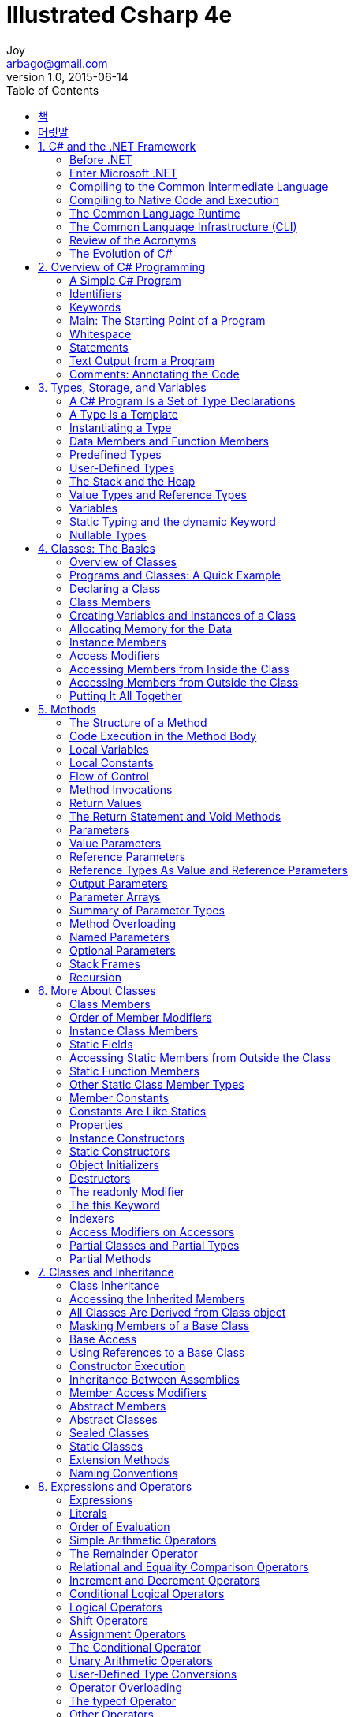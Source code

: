[[_0_]]
= Illustrated Csharp 4e
Joy <arbago@gmail.com>
v1.0, 2015-06-14
:icons: font
:sectanchors:
:imagesdir: images
:homepage: http://arbago.com
:toc: macro

toc::[]

[preface]
== 책

Illustrated Csharp 4e, Daniel Solis, 2012

[preface]
== 머릿말

[[_1_]]
== 1. C# and the .NET Framework

[[_1_1_]]
=== Before .NET

[[_1_1_1_]]
==== Windows Programming in the Late 1990s

[W] afterthought (ăf′tər-thôt′)::
-   afterthought - thinking again about a choice previously madeafterthought - thinking again about a choice previously made; "he had second thoughts about his purchase"
* =rethink, second thought, reconsideration
* change of mind, flip-flop, turnabout, turnaround, reversal - a decision to reverse an earlier decision
** At the time, programming for the Web was an *afterthought* and seemed very different from coding for the desktop.
- afterthought - an addition that was not included in the original planafterthought - an addition that was not included in the original plan; "the garage was an afterthought"
* addition, add-on, improver - a component that is added to something to improve it; "the addition of a bathroom was a major improvement"; "the addition of cinnamon improved the flavor"

[[_1_1_2_]]
==== Goals for the Next-Generation Platform Services

To meet this need, Microsoft set out to develop::
* a code execution environment
** Security: safer execution environment
** Multiple Platforms: from servers and desktop machines to PDSs and cell phones
** Industry standards: XML, HTTP, SOAP, JSON, and WSDL
** Performance
* a code development environment
** Object-Oriented Development Environment
** Consistent Programming Experience
** Communication Using Industry Standards
** Simplified Deployment
** Language Independence
** Interoperability

[[_1_2_]]
=== Enter Microsoft .NET

#see pound#

[[_1_2_3_]]
==== Components of the .NET Framework

* CLR (Common Language Runtime): the execution environment
** Memory management and garbage collection
** Code safety verification
** Code execution, thread management, and exception handling
* Programming Tools:
* BCL (Base Class Library

[[_1_2_4_]]
==== An Improved Programming Environment

[[_1_2_5_]]
===== Object-Oriented Development Environment

[[_1_2_6_]]
===== Automatic Garbage Collection

[[_1_2_7_]]
===== Interoperability

language-agnostic

platform invoke (P/Invoke)::
*it allows code written for .NET to call and use code not written for .NET +
*it can use raw C functions imported from standard Win32 DLLs, such as Windows APIs

[[_1_2_8_]]
===== No COM Required

. no use any more
* The IUnknown interface
* Type libraries -> bundled with the code
* Manual reference counting -> GC
* HRESULT -> exceptions
* The registry -> global assembly cache

[[_1_2_9_]]
===== Simplified Deployment

* no registry, just copy to the target machine
* side-by-side execution: different versions of a DLL

[[_1_2_10_]]
===== Type Safety

[[_1_2_11_]]
===== The Base Class Library

* BCL: Base Class Library
* FCL: Framework Class Library

.BCL (or FCL)
* General base classes
* Collection classes
* Threading and synchronization classes
* XML classes

[[_1_3_]]
=== Compiling to the Common Intermediate Language

[[_1_4_]]
=== Compiling to Native Code and Execution

assembly:: output file
* an executable or a DLL
* CIL (Common Intermediate Language)
* type information
* security information

.other names of CIL
* IL: Intermediate Language
* MSIL: Microsoft Intermediate Language

.compiling
* checks the security
* allocates memory
* JIT compiler to make native code

.JIT compiler
* only as it's needed
* cached
* code that isn't called isn't compied to native code +
and code that is called need only be compiled once

.CLR
* manages as the native code runs
* managed code: .NET Framework
* unmanaged code: Win32 C and C++ DLLs

.Ngen (Native Image Generator)
* takes an assembly and produces native code for the current processor

[[_1_4_12_]]
==== Overview of Compilation and Execution

[[_1_5_]]
=== The Common Language Runtime

[[_1_6_]]
=== The Common Language Infrastructure (CLI)

ECMA: European Computer Manufacturers Association

[[_1_6_13_]]
==== Important Parts of the CLI

* CTS: Common Type System
* CLS: Common Language Specification

[[_1_6_14_]]
===== The Common Type System

[[_1_6_15_]]
===== The Common Language Specification

[[_1_7_]]
=== Review of the Acronyms

.Assembly
* CIL
* IL
* MSIL

.CLI
* CTS
* CLS

.CLR
* GC
* JIT
* BCL

[[_1_8_]]
=== The Evolution of C#

.Evolution of C#
* 1.0: C#
* 2.0: Generics
* 3.0: LINQ
* 4.0: Named and Optional Parameters
* 5.0: Async

[[_2_]]
== 2. Overview of C# Programming

[[_2_1_]]
=== A Simple C# Program

[[_2_1_16_]]
==== More About SimpleProgram

[[_2_2_]]
=== Identifiers

[[_2_3_]]
=== Keywords

[[_2_4_]]
=== Main: The Starting Point of a Program

[[_2_5_]]
=== Whitespace

[[_2_6_]]
=== Statements

[[_2_6_17_]]
==== Blocks

[[_2_7_]]
=== Text Output from a Program

[[_2_7_18_]]
==== Write

[[_2_7_19_]]
==== WriteLine

[[_2_7_20_]]
==== The Format String

- parameters are separated by commas
- format string: the first parameter
- substitution markers
- substitution values

[[_2_7_21_]]
==== Multiple Markers and Values

- any number of markers
- any number of values
- in any order
- any number of times

- not produce a compile error but a runtime error (called an exception)

[[_2_7_22_]]
==== Formatting Numeric Strings

format specifier: { index, alignment :format }

[[_2_7_23_]]
===== The Alignment Specifier

- minimum width: minimum number of character to use for the field
- the sign: represents either right or left alignment

[W] The format items are between two vertical bars, `just so that` in the output you can see the limits of the string on each side.

padded with spaces, or the alignment specifier is ignored

[[_2_7_24_]]
===== The Format Field

.the colon character
- with no intervening spaces

.format specifier
- a single alphabetic character
- nine built-in character formats
- the case is *significant* for some specifiers but not for others

.precision specifier
- one or two digits

[[_2_7_25_]]
===== Standard Numeric Format Specifiers

.nine standard numeric format specifiers
|===
|Name            | Character       | Meaning
|Currency        | C, c            | the number of decimal places
|Decimal         | D, d            | padded with 0s on the left
|Fixed-point     | F, f            | the number of decimal places
|General         | G, g            | default
|Hexadecimal     | X, x            | padded with 0s on the left. case sensitive
|Number          | N, n            | comma or period separators. the number of decimal places
|Percent         | P, p            | multipled by 100. the number of decimal places
|Round-trip      | R, r            | Parse method. Precision specifier is ignored.
|Scientific      | E, e            | mantissa, exponent. The exponent is preceded by the letter E. case sensitive
|===

[[_2_8_]]
=== Comments: Annotating the Code

[[_2_8_26_]]
==== More About Comments

[[_2_8_27_]]
==== Documentation Comments

- XML text
- three contiguous slashes

[[_2_8_28_]]
==== Summary of Comment Types

- Single-line: //
- Delimited: /* */
- Documentation: ///

[[_3_]]
== 3. Types, Storage, and Variables

[[_3_1_]]
=== A C# Program Is a Set of Type Declarations

[[_3_2_]]
=== A Type Is a Template

[[_3_3_]]
=== Instantiating a Type

[[_3_4_]]
=== Data Members and Function Members

[[_3_4_29_]]
==== Types of Members

[[_3_5_]]
=== Predefined Types

[[_3_5_30_]]
==== More About the Predefined Types

[[_3_6_]]
=== User-Defined Types

[[_3_7_]]
=== The Stack and the Heap

[[_3_7_31_]]
==== The Stack

[[_3_7_32_]]
===== Facts About Stacks

[[_3_7_33_]]
==== The Heap

[[_3_8_]]
=== Value Types and Reference Types

[[_3_8_34_]]
==== Storing Members of a Reference Type Object

[[_3_8_35_]]
==== Categorizing the C# Types

[[_3_9_]]
=== Variables

[[_3_9_36_]]
==== Variable Declarations

[[_3_9_37_]]
===== Variable Initializers

[[_3_9_38_]]
===== Automatic Initialization

[[_3_9_39_]]
==== Multiple-Variable Declarations

[[_3_9_40_]]
==== Using the Value of a Variable

[[_3_10_]]
=== Static Typing and the dynamic Keyword

[[_3_11_]]
=== Nullable Types

[[_4_]]
== 4. Classes: The Basics

[[_4_1_]]
=== Overview of Classes

[[_4_1_41_]]
==== A Class Is an Active Data Structure

[[_4_2_]]
=== Programs and Classes: A Quick Example

[[_4_3_]]
=== Declaring a Class

Class members can be declared in any order inside the class body. This means it's perfectly fine for the declaration of a member to refer to another member that is not yet defined until further down in the class declaration.

[[_4_4_]]
=== Class Members

[[_4_4_42_]]
==== Fields

Unlike C and C++, in C# there are **_no global variables_** declared outside of a type.

[[_4_4_43_]]
===== Explicit and Implicit Field Initialization

The default value for each type is _**0**_, and false for _**bool**_. The default for reference types is _**null**_.

[[_4_4_44_]]
===== Declarations with Multiple Fields

[[_4_4_45_]]
==== Methods

Unlike C and C++, in C# there are _**no global functions**_ declared outside of type declaration. Also unlike C and C++, in C# there is no **"default"** return type for a method. All methods must include a return type of list it as void.

[[_4_5_]]
=== Creating Variables and Instances of a Class

[[_4_6_]]
=== Allocating Memory for the Data

[[_4_6_46_]]
==== Combining the Steps

[[_4_7_]]
=== Instance Members

[[_4_8_]]
=== Access Modifiers

[[_4_8_47_]]
==== Private and Public Access

[[_4_8_48_]]
===== Depicting Public and Private Access

[[_4_8_49_]]
===== Example of Member Access

[[_4_9_]]
=== Accessing Members from Inside the Class

[[_4_10_]]
=== Accessing Members from Outside the Class

[[_4_11_]]
=== Putting It All Together

[[_5_]]
== 5. Methods

[[_5_1_]]
=== The Structure of a Method

[[_5_2_]]
=== Code Execution in the Method Body

[[_5_3_]]
=== Local Variables

[W] Blocks can be nested `to any level`.

In C# you cannot declare another local variable with the same name within the scope of the first name, regardless of the level of nesting.

[[_5_3_50_]]
==== Type Inference and the var Keyword

[[_5_3_51_]]
==== Local Variables Inside Nested Blocks

[[_5_4_]]
=== Local Constants

The mandatory initializer. The initializer value must be determinable at compile time and is usually one of the predefined simple types or an expression made up of them. It can also be _**null reference**_, but it cannot be a reference to an object, because references to objects are determined at run time.

[[_5_5_]]
=== Flow of Control

Methods contain most of the code that _**comprise**_ a program.

[[_5_6_]]
=== Method Invocations

[[_5_7_]]
=== Return Values

[[_5_8_]]
=== The Return Statement and Void Methods

[[_5_9_]]
=== Parameters

[[_5_9_52_]]
==== Formal Parameters

[[_5_9_53_]]
==== Actual Parameters

[[_5_9_54_]]
===== An Example of Methods with Positional Parameters

[[_5_10_]]
=== Value Parameters

[[_5_11_]]
=== Reference Parameters

[[_5_12_]]
=== Reference Types As Value and Reference Parameters

[[_5_13_]]
=== Output Parameters

[W] Inside the method, `every possible path through the code` must assign a value to every output parameter before the method can exit.

[[_5_14_]]
=== Parameter Arrays

Parameter arrays are different `in that` they allow *zero or more actual parameter* of a particular type for a particular formal parameter.

- only one parameter array
- the last parameter in the list
- of the same type

- *params* modifier before the data type
- empty square brackets

[[_5_14_55_]]
==== Method Invocation

- A comma-separated list: ListInts(10,20,30);
- A one-dimensional array: int[] intArray = {10,20,30}; ListInts(intArray);

Do not use the **params** modifier in the *invocation*.

The usage of the modifier in parameter arrays doesn't fit the pattern of the other parameter types.

[[_5_14_56_]]
===== Expanded Form

It takes the list of actual parameters and uses them to *create and initialize an array* in the heap.

the values of the actual parameters are **copied** to the array.

[[_5_14_57_]]
==== Arrays As Actual Parameters

[[_5_15_]]
=== Summary of Parameter Types

[[_5_16_]]
=== Method Overloading

[[_5_17_]]
=== Named Parameters

[[_5_18_]]
=== Optional Parameters

[[_5_19_]]
=== Stack Frames

[[_5_20_]]
=== Recursion

[[_6_]]
== 6. More About Classes

[[_6_1_]]
=== Class Members

[[_6_2_]]
=== Order of Member Modifiers

[[_6_3_]]
=== Instance Class Members

[[_6_4_]]
=== Static Fields

[[_6_5_]]
=== Accessing Static Members from Outside the Class

[[_6_5_58_]]
==== Example of a Static Field

[[_6_5_59_]]
==== Lifetimes of Static Members

[[_6_6_]]
=== Static Function Members

[[_6_7_]]
=== Other Static Class Member Types

[[_6_8_]]
=== Member Constants

[[_6_9_]]
=== Constants Are Like Statics

[[_6_10_]]
=== Properties

[W] Using a property appears `very much like` writing to, or reading from, a field.

.property as a function
* Unlike a field, however, a property is a function member, hence:
** It does not necessarily allocate memory for data storage.
** It executes code.

[[_6_10_60_]]
==== Property Declarations and Accessors

[[_6_10_61_]]
==== A Property Example

Notice that the property itself doesn't have any storage.

[[_6_10_62_]]
==== Using a Property

The accessors are called implicitly.

You cannot explicitly call the accessors.

[[_6_10_63_]]
==== Properties and Associated Fields

A common practice is to encapsulate a field in a class by declaring the field 'private' and declaring a 'public' property to give controlled access to the field from outside the class. The field associated with a property is called the 'backing field' or 'backing store'.

One convention is to use the same string for both names but use 'camel casing' for the field and 'Pascal casing' for the property'.

Another convention is to use Pascal casing for the property, and then for the field, use the camel version of the same identifier, with an underscore in front.

[[_6_10_64_]]
==== Performing Other Calculations

[[_6_10_65_]]
==== Read-Only and Write-Only Properties

[[_6_10_66_]]
==== Properties vs. Public Fields

.properties are preferred over public fields
* process the input and output
* read-only or write-only properties
* The semantics of a compiled variable and a compiled property are different.

[[_6_10_67_]]
==== An Example of a Computed, Read-Only Property

[W] hypotenuse  (hī-pŏt′n-o͞os′, -yo͞os′)  also hy·poth·e·nuse (-pŏth′ə-no͞os′, -nyo͞os′)

.The side of a right triangle opposite the right angle.

[1565–75; < Latin hypotēnūsa < Greek hypoteínousa (grámmē) **subtending (line)**, feminine present participle of hypoteínein to **subtend** =hypo- hypo- + teínein to stretch (see thin)]

.hypotenuse - the side of a right triangle opposite the right angle
- <>right triangle, right-angled triangle - a triangle with one right angle
- <>flank - a subfigure consisting of a side of something

[[_6_10_68_]]
==== Automatically Implemented Properties

Because properties are so often associated iwth backing fields, C# provides 'automatically implemented properties', or 'auto-implemented properties', which allow you to just declare the property, without declaring a backing field. The compiler creates a hidden backing field for you and automatically hooks up the get and set accessors to it.

.auto properties
* You do not declare the backing field
* You cannot supply the bodies of the accessors
* read-only or write-only auto-implemented properties are not allowed

Besides being convenient, auto-implemented properties allow you to easily insert a property where you might be tempted to declare a public field.

[[_6_10_69_]]
==== Static Properties

They cannot access instance members of a class - although they can be accessed by them

[[_6_11_]]
=== Instance Constructors

[[_6_11_70_]]
==== Constructors with Parameters

[[_6_11_71_]]
==== Default Constructors

[[_6_12_]]
=== Static Constructors

[[_6_12_72_]]
==== Example of a Static Constructor

[[_6_13_]]
=== Object Initializers

[[_6_14_]]
=== Destructors

[[_6_15_]]
=== The readonly Modifier

[[_6_16_]]
=== The this Keyword

[[_6_17_]]
=== Indexers

[[_6_17_73_]]
==== What Is an Indexer?

[[_6_17_74_]]
==== Indexers and Properties

[[_6_17_75_]]
==== Declaring an Indexer

[[_6_17_76_]]
==== The Indexer set Accessor

[[_6_17_77_]]
==== The Indexer get Accessor

[[_6_17_78_]]
==== More About Indexers

[[_6_17_79_]]
==== Declaring the Indexer for the Employee Example

[[_6_17_80_]]
==== Another Indexer Example

[[_6_17_81_]]
==== Indexer Overloading

[[_6_18_]]
=== Access Modifiers on Accessors

[W] By default, `both a member's accessors` have the same access level as the member itself. That is, if a property has an access level of public, then `both its accessors` have that same access level. The same is true of indexers.

[[_6_19_]]
=== Partial Classes and Partial Types

[[_6_20_]]
=== Partial Methods

[[_7_]]
== 7. Classes and Inheritance

[[_7_1_]]
=== Class Inheritance

[[_7_2_]]
=== Accessing the Inherited Members

[[_7_3_]]
=== All Classes Are Derived from Class object

[[_7_4_]]
=== Masking Members of a Base Class

A derived class 'cannot delete any of the members' it has inherited; it can, however, 'mask a base class member' with a member of the same name.

.masking
* data member
** same type, same name
* function member
** same signature (name, parameter list)
* [big blue yellow-background underline]*new* modifier (without it, the compiler will warn you)
* static members can also be masked

[[_7_5_]]
=== Base Access

If your derived class absolutely must #access a hidden inherited member#, you can access it by using a _base access_ expression.

[W] Generally there are mmore elegant designs-`but the feature is there` if there's a situation +where+ nothing else will do.

[[_7_6_]]
=== Using References to a Base Class

An instance of a derived class consists of an instance of the base class plus the additional members of the derived class.

If you have a reference to a derived class object, you can get a reference to just the base class part of the object by [big blue yellow-background underline]*casting* the reference to the type of the base class by using the 'cast operator'.

The reference to the base class part 'cannot "see" the rest of the derived class object', because it's "looking" at it through a reference to the base type.

[[_7_6_82_]]
==== Virtual and Override Methods

'Virtual methods' allow a reference to the base class to access "up into" the derived class.

.virtual
* same signature and return type
* base class has 'virtual methods'
* derived class has 'override methods'

.virtual
* the same accessibility
* static methods can not be overridden
* Methods, properties, indexers, events

[[_7_6_83_]]
==== Overriding a Method Marked override

[W] Overriding methods can occur `between any levels of inheritance`.

* passed up the derivation hierarchy for execution to the 'most-derived version' of the method 'marked as override'

[[_7_6_84_]]
===== Case 1: Declaring Print with override

override both the less-derived versions

regardless of whether Print is called through the derived class or the base class, the method in the most-derived class is called

[[_7_6_85_]]
===== Case 2: Declaring Print with new

[[_7_6_86_]]
==== Overriding Other Member Types

[[_7_7_]]
=== Constructor Execution

[[_7_7_87_]]
==== Constructor Initializers

[[_7_7_88_]]
==== Class Access Modifiers

[[_7_8_]]
=== Inheritance Between Assemblies

[[_7_9_]]
=== Member Access Modifiers

[[_7_9_89_]]
==== Regions Accessing a Member

[[_7_9_90_]]
==== Public Member Accessibility

[[_7_9_91_]]
==== Private Member Accessibility

[[_7_9_92_]]
==== Protected Member Accessibility

[[_7_9_93_]]
==== Internal Member Accessibility

[[_7_9_94_]]
==== Protected Internal Member Accessibility

[[_7_9_95_]]
==== Summary of Member Access Modifiers

[[_7_10_]]
=== Abstract Members

[[_7_11_]]
=== Abstract Classes

[[_7_11_96_]]
==== Example of an Abstract Class and an Abstract Method

[[_7_11_97_]]
==== Another Example of an Abstract Class

[[_7_12_]]
=== Sealed Classes

[[_7_13_]]
=== Static Classes

A static class is a class `where` all the members are static. Static classes are used to group data and functions that are not affected by instance data.

- a static constructor
- implicitly sealed

[[_7_14_]]
=== Extension Methods

[[_7_15_]]
=== Naming Conventions

[W] Writing programs requires `coming up with` lots of names; names for classes, variables, methods, properties, and lots of things I haven't covered yet.

[[_8_]]
== 8. Expressions and Operators

[[_8_1_]]
=== Expressions

[[_8_2_]]
=== Literals

[[_8_2_98_]]
==== Integer Literals

[[_8_2_99_]]
==== Real Literals

[[_8_2_100_]]
==== Character Literals

[[_8_2_101_]]
==== String Literals

[[_8_3_]]
=== Order of Evaluation

[W] `You know from your grade school days` that in the preceding example, the multiplication must be performed before the addition because multiplication has a higher precedence than addition. `But unlike grade-school days`, where you had four operators and two levels of precedence, `things are a bit more complex with` C#, which has more than 45 operators and 14 levels of precedence.

[[_8_3_102_]]
==== Precedence

[[_8_3_103_]]
==== Associativity

[[_8_4_]]
=== Simple Arithmetic Operators

[[_8_5_]]
=== The Remainder Operator

[[_8_6_]]
=== Relational and Equality Comparison Operators

[[_8_6_104_]]
==== Comparison and Equality Operations

[[_8_7_]]
=== Increment and Decrement Operators

[[_8_8_]]
=== Conditional Logical Operators

[[_8_9_]]
=== Logical Operators

[[_8_10_]]
=== Shift Operators

[[_8_11_]]
=== Assignment Operators

[[_8_11_105_]]
==== Compound Assignment

[[_8_12_]]
=== The Conditional Operator

[[_8_13_]]
=== Unary Arithmetic Operators

[[_8_14_]]
=== User-Defined Type Conversions

[[_8_14_106_]]
==== Explicit Conversion and the Cast Operator

[[_8_15_]]
=== Operator Overloading

[[_8_15_107_]]
==== Restrictions on Operator Overloading

[[_8_15_108_]]
==== Example of Operator Overloading

[[_8_16_]]
=== The typeof Operator

[[_8_17_]]
=== Other Operators

[[_9_]]
== 9. Statements

[[_9_1_]]
=== What Are Statements?

A *statement* is a source code instruction describing a type or telling the program to perform an action.

- Declaration statements
- Embedded statements: Statements that perform actions or manage flow of control
- Labeled statements

Embedded statements

- Simple statement
- block
- empty statement: You can use an empty statement at any position where the syntax of the language requires an embedded statement but your program logic does not require any action.

A block counts syntactically as a single embedded statement. Anywhere that an embedded statement is required syntactically, you can use a block.

[[_9_2_]]
=== Expression Statements

[[_9_3_]]
=== Flow-of-Control Statements

Unlike C and C++, in C# test expressions must return a value of type _bool_. Numbers do not have a Boolean interpretation in C#.

[[_9_4_]]
=== The if Statement

[[_9_5_]]
=== The if...else Statement

[[_9_6_]]
=== The while Loop

[[_9_7_]]
=== The do Loop

[[_9_8_]]
=== The for Loop

[[_9_8_109_]]
==== The Scope of Variables in a for Statement

[[_9_8_110_]]
==== Multiple Expressions in the Initializer and Iteration Expression

[[_9_9_]]
=== The switch Statement

[[_9_9_111_]]
==== A Switch Example

[[_9_9_112_]]
==== More on the switch Statement

[[_9_9_113_]]
==== Switch Labels

[[_9_10_]]
=== Jump Statements

[[_9_11_]]
=== The break Statement

[[_9_12_]]
=== The continue Statement

[[_9_13_]]
=== Labeled Statements

[[_9_13_114_]]
==== Labels

[[_9_13_115_]]
==== The Scope of Labeled Statements

[[_9_14_]]
=== The goto Statement

[[_9_14_116_]]
==== The goto Statement Inside a switch Statement

[[_9_15_]]
=== The using Statement

[[_9_15_117_]]
==== Packaging the Use of a Resource

[[_9_15_118_]]
==== Example of the using Statement

[[_9_15_119_]]
==== Multiple Resources and Nesting

[[_9_15_120_]]
==== Another Form of the using Statement

[[_9_16_]]
=== Other Statements

[[_10_]]
== 10. Structs

[[_10_1_]]
=== What Are Structs?

[[_10_2_]]
=== Structs Are Value Types

[[_10_3_]]
=== Assigning to a Struct

[[_10_4_]]
=== Constructors and Destructors

[[_10_4_121_]]
==== Instance Constructors

[[_10_4_122_]]
==== Static Constructors

[[_10_4_123_]]
==== Summary of Constructors and Destructors

[[_10_5_]]
=== Field Initializers Are Not Allowed

[[_10_6_]]
=== Structs Are Sealed

[[_10_7_]]
=== Boxing and Unboxing

[[_10_8_]]
=== Structs As Return Values and Parameters

[[_10_9_]]
=== Additional Information About Structs

[[_11_]]
== 11. Enumerations

[[_11_1_]]
=== Enumerations

[[_11_1_124_]]
==== Setting the Underlying Type and Explicit Values

[[_11_1_125_]]
==== Implicit Member Numbering

[[_11_2_]]
=== Bit Flags

[[_11_2_126_]]
==== The Flags Attribute

[[_11_2_127_]]
==== Example Using Bit Flags

[[_11_3_]]
=== More About Enums

[[_12_]]
== 12. Arrays

[[_12_1_]]
=== Arrays

[[_12_1_128_]]
==== Definitions

[[_12_1_129_]]
==== Important Details

[[_12_2_]]
=== Types of Arrays

[[_12_3_]]
=== An Array As an Object

[[_12_4_]]
=== One-Dimensional and Rectangular Arrays

[[_12_4_130_]]
==== Declaring a One-Dimensional or Rectangular Array

[[_12_5_]]
=== Instantiating a One-Dimensional or Rectangular Array

[[_12_6_]]
=== Accessing Array Elements

[[_12_7_]]
=== Initializing an Array

[[_12_7_131_]]
==== Explicit Initialization of One-Dimensional Arrays

[[_12_7_132_]]
==== Explicit Initialization of Rectangular Arrays

[[_12_7_133_]]
==== Syntax Points for Initializing Rectangular Arrays

[[_12_7_134_]]
==== Shortcut Syntax

[[_12_7_135_]]
==== Implicitly Typed Arrays

[[_12_7_136_]]
==== Putting It All Together

[[_12_8_]]
=== Jagged Arrays

[[_12_8_137_]]
==== Declaring a Jagged Array

[[_12_8_138_]]
==== Shortcut Instantiation

[[_12_8_139_]]
==== Instantiating a Jagged Array

[[_12_8_140_]]
==== Subarrays in Jagged Arrays

[[_12_9_]]
=== Comparing Rectangular and Jagged Arrays

**One-dimensional arrays** have specific instructions in the CIL that allow them to be **optimized** for performance. Rectangular arrays do not have these instructions and are not optimized to the same level.

[[_12_10_]]
=== The foreach Statement

[[_12_10_141_]]
==== The Iteration Variable Is Read-Only

[[_12_10_142_]]
==== The foreach Statement with Multidimensional Arrays

[[_12_10_143_]]
===== Example with a Rectangular Array

[[_12_10_144_]]
===== Example with a Jagged Array

[[_12_11_]]
=== Array Covariance

[[_12_12_]]
=== Useful Inherited Array Members

[[_12_12_145_]]
==== The Clone Method

[[_12_13_]]
=== Comparing Array Types

[[_13_]]
== 13. Delegates

[[_13_1_]]
=== What Is a Delegate?

You can think of a **delegate** as an object that holds one or more methods. Normally, of course, you wouldn't think of "executing" an object, but a delegate is different from a typical object. **You can execute a delegate**, and when you do so, it executes the method or methods that it "holds."

[W] on steroids (stĕr′oid′, stîr′-)

- In a very large, enhanced, or exaggerated form: *"a weapon one observer had called an M16 on steroids" (Stephen Coonts).*
- When something is on steroids, it is more powerful than it could naturally become, because of some trigger. *That gym-trainer is on anabolic steroids.* *The CLK-GTR is a mercedes-Benz on steroids.*

If you're coming from a C++ background, the fastest way for you to understand **delegates** is to think of them as type-safe, object-oriented C++ function pointers `on steroids`.

[[_13_2_]]
=== An Overview of Delegates

You can think of a delegate as an object that contains an ordered list of methods *with the same signature and return type*, as illustrated in Figure 13-2.

[[_13_3_]]
=== Declaring the Delegate Type

[W] The declaration of a delegate type `looks much like` the declaration of a method, `in that` it has both a return type and a signature.

The return type and signature specify the form of the methods that the delegate will accept.

[[_13_4_]]
=== Creating the Delegate Object

[[_13_5_]]
=== Assigning Delegates

The old delegate object will be disposed of by the garbage collector (GC) when it gets around to it.

[[_13_6_]]
=== Combining Delegates

Delegates are immutable

[[_13_7_]]
=== Adding Methods to Delegates

C# provides syntax for making it appear that you can add a method to a delegate, using the += operator

What is actually happening, of course, is that *when the += operator is used, a new delegate is created*, with an invocation list that is the combination of the delegate on the left and the method listed on the right.

You can add a method to a delegate more than once. Each time you add it, it creates a new element in the invocation list.

[[_13_8_]]
=== Removing Methods from a Delegate

If the invocation list is empty, the delegate is null.

[[_13_9_]]
=== Invoking a Delegate

unless one of the parameters is an *output parameter*, which I'll cover shortly.

[[_13_10_]]
=== Delegate Example

The value returned by the last method in the invocation list is the value returned from the delegate invocation.

[[_13_11_]]
=== Invoking Delegates with Return Values

[[_13_12_]]
=== Invoking Delegates with Reference Parameters

[[_13_13_]]
=== Anonymous Methods

[[_13_13_146_]]
==== Using Anonymous Methods

[[_13_13_147_]]
==== Syntax of Anonymous Methods

[[_13_13_148_]]
===== Return Type

[W] The implementation code of the anonymous method must therefore return an int `on all pathways` through the code.

[[_13_13_149_]]
===== Parameters

.but only if both of the following are true:
- The delegate's parameter list does not contain any **out** parameters.
- The anonymous method does not use any parameters.

[[_13_13_150_]]
===== The params Parameters

then the *params keyword* is omitted

[[_13_13_151_]]
==== Scope of Variables and Parameters

[[_13_13_152_]]
===== Outer Variables

captured: An outer variable used in the implementation code of an anonymous method is said to be *captured* by the method.

[[_13_13_153_]]
===== Extension of a Captured Variable’s Lifetime

[[_13_14_]]
=== Lambda Expressions

[W] **pare down** - decrease gradually or bit by bit

- Rather than requiring you to include this redundant information, C# 3.0 introduced lambda expressions, which `pare down` the syntax of anonymous methods. In fact, if lambda expressions had been introduced first, there never would have been anonymous methods.

- The delegate keyword is redundant
- Place the *lambda operator*, **=>**, between the parameter list and the body of the anonymous method
- The lambda operator is read as **"goes to"**.

[W] `There's more, however, that` the compiler can infer, allowing you to simplify the lambda expression further, as shown in the following code.

- explicitly typed
- implicitly typed

If there's only a single implicitly typed parameter, you can `leave off` the parentheses surrounding it, as shown in the assignment to le3.

If the statement block contains *a single return statement*, you can replace the statement block with just the expression that follows the return keyword, as shown in the assignment to le4.

```
MyDel del = delegate(int x) { return x + 1; }; //- Anonymous method
MyDel le4 = x => x + 1; //- Lambda expression
```

- implicitly typed
- neither *ref* nor *out* parameters: if there are, they're explicitly typed
- parentheses: a single parameter implicitly typed
- empty parentheses: if there are no parameters

[[_14_]]
== 14. Events

[[_14_1_]]
=== Publishers and Subscribers

The methods supplied by the subscribers are called **callback methods**, because the publisher calls the subscribers back by executing their methods. They are also called **event handlers**, because they are the code that is called to handle the event.

[W] Event handler: A method that is registered `with the publisher`, `by the subscriber`, and is executed when the publisher raises the event.

[[_14_2_]]
=== Overview of Source Code Components

[[_14_3_]]
=== Declaring an Event

[[_14_3_154_]]
==== An Event Is a Member

[W] ramification (răm′ə-fĭ-kā′shən)

- A development or consequence growing out of and sometimes complicating a problem, plan, or statement: the ramifications of a court decision.

A common error is to think of an event as a type - `which` it's not. Like a method, or a property, an event is a member of a class or a struct, and there are several important `ramifications` to this.

[[_14_4_]]
=== Subscribing to an Event

[[_14_5_]]
=== Raising an Event

[[_14_6_]]
=== Standard Event Usage

[[_14_6_155_]]
==== Passing Data by Extending EventArgs

[[_14_6_156_]]
==== Removing Event Handlers

[[_14_7_]]
=== Event Accessors

[[_15_]]
== 15. Interfaces

[[_15_1_]]
=== What Is an Interface?

[W] But `even if we could get around that hurdle` and somehow pass in an object of type CB, we would still have a problem, because CB's structure is different from that of CA.

[[_15_1_157_]]
==== Example Using the IComparable Interface

[[_15_2_]]
=== Declaring an Interface

[[_15_3_]]
=== Implementing an Interface

[[_15_3_158_]]
==== Example with a Simple Interface

[[_15_4_]]
=== An Interface Is a Reference Type

[[_15_5_]]
=== Using the as Operator with Interfaces

[[_15_6_]]
=== Implementing Multiple Interfaces

[[_15_7_]]
=== Implementing Interfaces with Duplicate Members

[[_15_8_]]
=== References to Multiple Interfaces

[[_15_9_]]
=== An Inherited Member As an Implementation

[[_15_10_]]
=== Explicit Interface Member Implementations

[[_15_10_159_]]
==== Accessing Explicit Interface Member Implementations

[W] ramification (răm′ə-fĭ-kā′shən) 파문, 여파, 영향(어떤 행동・결정에 따라 생기는, 예상 밖의 복잡한 여러 결과・영향들 중 하나)

- *ramification* - a development that complicates a situation; "the court's decision had many unforeseen ramifications"
- =*complication*
- -*development* - a recent event that has some relevance for the present situation; "recent developments in Iraq"; "what a revolting development!"

This restriction has an important `ramification` for inheritance.

[[_15_11_]]
=== Interfaces Can Inherit Interfaces

[W] The interfaces in the list can `themselves` have inherited interfaces.

[[_15_12_]]
=== Example of Different Classes Implementing an Interface

"new Cat()" has the following meaning

    The instantiation of Cat creates Cat(),
        which hierarchically instantiates Animal and LiveBirth as Animal() and LiveBirth() respectively.

    The "()" means a reference to a point in the heap memory.

the syntax of "animalArray[0] = new Cat();" has the following meaning.

    get the 1st reference to Cat(),
        and then further get the 2nd reference to Animal(),
        and finally saves the 2nd reference to Animal() into animalArray[0]

animalArray[0] gets the final reference to Animal() through Dog(),
    and saves the final reference to Animal() in the array.

The syntax of "Animal a = animalArray[0];" has the following meaning.

    annimalArray[0] has a reference to Animal() in Cat()
        which has a reference to ILiveBirth()
        that has a reference to BabyCalled()

[[_16_]]
== 16. Conversions

[[_16_1_]]
=== What Are Conversions?

[[_16_2_]]
=== Implicit Conversions

[[_16_3_]]
=== Explicit Conversions and Casting

[[_16_3_160_]]
==== Casting

[[_16_4_]]
=== Types of Conversions

[[_16_5_]]
=== Numeric Conversions

[[_16_5_161_]]
==== Implicit Numeric Conversions

[[_16_5_162_]]
==== Overflow Checking Context

[[_16_5_163_]]
===== The checked and unchecked Operators

[[_16_5_164_]]
===== The checked and unchecked Statements

[[_16_5_165_]]
==== Explicit Numeric Conversions

[[_16_5_166_]]
===== Integer Type to Integer Type

[[_16_5_167_]]
===== float or double to Integer Type

[[_16_5_168_]]
===== decimal to Integer Type

[[_16_5_169_]]
===== double to float

[[_16_5_170_]]
===== float or double to decimal

[[_16_5_171_]]
===== decimal to float or double

[[_16_6_]]
=== Reference Conversions

As you well know by now, reference objects comprise two parts in memory: **the reference** and **the data**.

- Part of the information held by the reference is the *type of the data it is pointing at*.
- A reference conversion takes a source reference (srcRef) and returns a reference (targetRef) pointing at the same place in the heap but "labels" the reference as a different type.

[[_16_6_172_]]
==== Implicit Reference Conversions

[[_16_6_173_]]
==== Explicit Reference Conversions

[[_16_6_174_]]
==== Valid Explicit Reference Conversions

- Cast is unnecessary; A is the base class of B.
- Allowed because myVAr1 is null.
- This cast is fine because the data is of type B.

[[_16_7_]]
=== Boxing Conversions

All C# types, including the *value types*, are derived from type *object*. *+++<u>Value types</u>+++*, however, are efficient, lightweight types that do not, by default, include their object component in the *heap*.

When the object component is needed, however, you can use **boxing**, which is an implicit conversion that takes a value type value, creates from it a full reference type object in the heap, and returns a reference to the object.

[[_16_7_175_]]
==== Boxing Creates a Copy

[[_16_7_176_]]
==== The Boxing Conversions

[[_16_8_]]
=== Unboxing Conversions

[[_16_8_177_]]
==== The Unboxing Conversions

[[_16_9_]]
=== User-Defined Conversions

[[_16_9_178_]]
==== Constraints on User-Defined Conversions

[[_16_9_179_]]
==== Example of a User-Defined Conversion

[[_16_9_180_]]
==== Evaluating User-Defined Conversions

[[_16_9_181_]]
==== Example of a Multistep User-Defined Conversion

[[_16_10_]]
=== The is Operator

[[_16_11_]]
=== The as Operator

[[_17_]]
== 17. Generics

[[_17_1_]]
=== What Are Generics?

[W] `There are times`, however, when a class would be more useful if you could "distill" or "refactor" out its actions and apply them not just to the data types for which they are coded, but for other types as well. Generics allow you to do `just that`.

[W] This is particularly designed `for cases in which` there are multiple sections of code performing the same instructions, but on different data types.

[[_17_1_182_]]
==== A Stack Example

[[_17_2_]]
=== Generics in C#

[W] `By this point in the text`, you should be very familiar with the concept that a **type** is not an object but a **template** for an object. `In the same way`, +++<u>a **generic type** is not a type but a **template for a type**</u>+++.

C# provides five kinds of generics: *classes, structs, interfaces, delegates, and methods*. Notice that the first four are types, and methods are members.

User-Defined Types: *[A]rray, [C]lass, [D]elegate, [E]num, [I]nterface, [S]truct*

Generic Types: *[C]lass, [D]elegate, [I]nterface, [S]truct*

[[_17_2_183_]]
==== Continuing with the Stack Example

[[_17_3_]]
=== Generic Classes

Regular classes: declaring the class and creating instances of the class

Generic classes: construct actual class types, and then create references and instances

[[_17_4_]]
=== Declaring a Generic Class

type parameters

[W] demarcate (dĭ-mär′kāt′, dē′mär-kāt′)

.demarcate - set, mark, or draw the boundaries of something
- =delimitate, delimit
- <>circumscribe, confine, limit - restrict or confine, "I limit you to two visits to the pub a day"

There is no special keyword that `flags` a generic class declaration. Instead, the presence of the *type parameter list*, `demarcated` with *angle brackets*, distinguishes a generic class declaration from a regular class declaration.

[[_17_5_]]
=== Creating a Constructed Type

[[_17_6_]]
=== Creating Variables and Instances

[[_17_6_184_]]
==== The Stack Example Using Generics

[[_17_6_185_]]
==== Comparing the Generic and Nongeneric Stack

[[_17_7_]]
=== Constraints on Type Parameters

[[_17_7_186_]]
==== Where Clauses

[[_17_7_187_]]
==== Constraint Types and Order

[[_17_8_]]
=== Generic Methods

[[_17_8_188_]]
==== Declaring a Generic Method

[[_17_8_189_]]
==== Invoking a Generic Method

[[_17_8_190_]]
===== Inferring Types

```
int myInt = 5;
MyMethod<int> (myInt);
MyMethod(myInt);
```

[[_17_8_191_]]
==== Example of a Generic Method

[[_17_9_]]
=== Extension Methods with Generic Classes

[[_17_10_]]
=== Generic Structs

[[_17_11_]]
=== Generic Delegates

[[_17_11_192_]]
==== Another Generic Delegate Example

[[_17_12_]]
=== Generic Interfaces

[[_17_12_193_]]
==== An Example Using Generic Interfaces

[[_17_12_194_]]
==== Generic Interface Implementations Must Be Unique

[[_17_13_]]
=== Covariance

There are three types of *variance* - **covariance**, **contravariance**, and **invariance**.

**assignment compatibility**: every variable has a type assigned to it, and you can assign an object of a more derived type to a variable of one of its base types.

**Assignment compatibility** means that you can assign a reference of a more derived type to a variable of a less derived type.

This constant *relation* between the use of a derived type only as an output value and the validity of the constructed delegate is called **covariance**.

[[_17_14_]]
=== Contravariance

This relation, allowing a more derived object where a less derived object is exprected, is called **contravariance**.

[[_17_14_195_]]
==== Covariance and Contravariance in Interfaces

[[_17_14_196_]]
==== More About Variance

[[_18_]]
== 18. Enumerators and Iterators

[[_18_1_]]
=== Enumerators and Enumerable Types

[[_18_1_197_]]
==== Using the foreach Statement

[[_18_2_]]
=== The IEnumerator Interface

[[_18_2_198_]]
==== The IEnumerable Interface

[[_18_2_199_]]
==== Example Using IEnumerable and IEnumerator

[[_18_3_]]
=== The Generic Enumeration Interfaces

[[_18_4_]]
=== Iterators

[[_18_4_200_]]
==== Iterator Blocks

[[_18_4_201_]]
==== Using an Iterator to Create an Enumerator

[[_18_4_202_]]
==== Using an Iterator to Create an Enumerable

[[_18_5_]]
=== Common Iterator Patterns

[[_18_6_]]
=== Producing Multiple Enumerables

[[_18_7_]]
=== Iterators As Properties

[[_18_8_]]
=== Behind the Scenes with Iterators

[[_19_]]
== 19. Introduction to LINQ

[[_19_1_]]
=== What Is LINQ?

[[_19_2_]]
=== LINQ Providers

[[_19_2_203_]]
==== Anonymous Types

[[_19_3_]]
=== Method Syntax and Query Syntax

[[_19_4_]]
=== Query Variables

[[_19_5_]]
=== The Structure of Query Expressions

[[_19_5_204_]]
==== The from Clause

[[_19_5_205_]]
==== The join Clause

[[_19_5_206_]]
==== What Is a Join?

[[_19_5_207_]]
==== The from . . . let . . . where Section in the Query Body

[[_19_5_208_]]
===== The from Clause

[[_19_5_209_]]
===== The let Clause

[[_19_5_210_]]
===== The where Clause

[[_19_5_211_]]
==== The orderby Clause

[[_19_5_212_]]
==== The select . . . group Clause

[[_19_5_213_]]
==== Anonymous Types in Queries

[[_19_5_214_]]
==== The group Clause

[[_19_5_215_]]
==== Query Continuation: The into Clause

[[_19_6_]]
=== The Standard Query Operators

[W] peruse (pə-ro͞oz′)

.To look at carefully or critically:

- =check (out), con, examine, go over, inspect, scrutinize, study, survey, traverse, view.
- =Informal: case.
- Idiom: give a going-over.

You should `peruse` the list and become familiar with these powerful tools that can save you lots of time and effort. Then when you need to use them, you can look up the full documentation online.

[[_19_6_216_]]
==== Signatures of the Standard Query Operators

[W] The standard query operators are methods declared in class *System.Linq.Enumerable*. These methods, however, `aren't just any methods` - they're extension methods that extend generic class IEnumerable<T>.

[[_19_6_217_]]
==== Query Expressions and the Standard Query Operators

[[_19_6_218_]]
==== Delegates As Parameters

[[_19_6_219_]]
==== The LINQ Predefined Delegate Types

[[_19_6_220_]]
==== Example Using a Delegate Parameter

[[_19_6_221_]]
==== Example Using a Lambda Expression Parameter

[[_19_7_]]
=== LINQ to XML

[[_19_7_222_]]
==== Markup Languages

[[_19_7_223_]]
==== XML Basics

[[_19_7_224_]]
==== The XML Classes

[[_19_7_225_]]
===== Creating, Saving, Loading, and Displaying an XML Document

[[_19_7_226_]]
===== Creating an XML Tree

[[_19_7_227_]]
===== Using Values from the XML Tree

[[_19_7_228_]]
===== Adding Nodes and Manipulating XML

[[_19_7_229_]]
==== Working with XML Attributes

[[_19_7_230_]]
==== Other Types of Nodes

[[_19_7_231_]]
===== XComment

[[_19_7_232_]]
===== XDeclaration

[[_19_7_233_]]
===== XProcessingInstruction

[[_19_7_234_]]
==== Using LINQ Queries with LINQ to XML

[[_20_]]
== 20. Introduction to Asynchronous Programming

.[W] asynchronism (ā-sĭng′krə-nĭz′əm), asynchrony (-krə-nē)
* Lack of temporal concurrence; absence of synchronism.
** asynchronism - the relation that exists when things occur at unrelated times; "the stimulus produced a desynchronizing of the brain waves"
** =asynchrony, desynchronisation, desynchronization, desynchronizing
** <>temporal relation - a relation involving time
** !=synchroneity, synchronicity, synchronisation, synchronism, synchronization, synchronizing, synchrony - the relation that exists when things occur at the same time; "the drug produces an increased synchrony of the brain waves"

[[_20_1_]]
=== What Is Asynchrony?

When you start a program, the system creates a new **process** in memory. A **process** is the set of resources that comprise a running program. These include the virtual address space, file handlers, and a host of other things required for the program to run.

Inside the process, the system creates a *kernel object*, called a **thred**, which represents the actual excuting program. (*Thread* is short for **"thread of execution"**.) Once the process is set up, the system starts the thread executing at the first statement in method **Main**.

Other times, however, no new thread id created, but instead, *the execution of the code is reordered* to make better use of the single thread's capacity.

- C# 5.0
- async/await feature
- BackgroundWorker class
- .NET Task Parallel Library

[[_20_1_235_]]
==== A Starting Example

using System.Threading.Tasks;

[[_20_2_]]
=== The Structure of the async/await Feature

- synchronous
- asynchronous

.aync/await feature: three components
- the calling method
- the async method
- the await expression

[[_20_3_]]
=== What Is An async Method?

- method header: async
- await expressions
- three return types: void, Task, Task<T>
- No out, no ref parameters
- lambda expressions, anonymous methods

.async
- before the return type
- signal that the method contains await expressions
- contextual keyword (async can be an identifier)

[W] We can `generalize` this observation `to the following`, which we will `look at in more detail` shortly.

.return types
- Task<T>: read the *Task's Result* property
- Task: check on the *async* method's state
- void: fire and forget

- Task<T> must return a value of type *T*

[[_20_3_236_]]
==== The Flow of Control in an Async Method

In the meantime, the code in the calling method continues on its course, having received the *Task* object back from the *async* method. When it needs the actual result value, it references the *Result* property of the *Task* object. If, by that point, the *async* method has set that property, the calling method retrieves the value and continues on. +++<u>**Otherwise, it halts and waits for the property to be set before continuing on.**</u>+++

.two confusing things
- return type: *await* returns the return type of the *async* method
- return: *async* method just exits without returning to anything

[[_20_3_237_]]
==== The await Expression

[[_20_3_238_]]
==== Cancelling an async Operation

[[_20_3_239_]]
==== Exception Handling and the await Expression

[[_20_3_240_]]
==== Waiting Synchronously for Tasks in the Calling Method

[[_20_3_241_]]
==== Waiting Asynchronously for Tasks in the async Method

[[_20_3_242_]]
==== The Task.Delay Method

[[_20_4_]]
=== Async Operations in GUI Programs

[[_20_4_243_]]
==== Task.Yield

[[_20_5_]]
=== Using an async Lambda Expression

.[W] backlog (băk′lŏg′, -lôg′)
* backlog - an accumulation of jobs not done or materials not processed that are yet to be dealt with (especially unfilled customer orders for products or services)
* <>aggregation, collection, accumulation, assemblage - several things grouped together or considered as a whole

If the handler code for a particular message takes a long time, a message `backlog` builds up in the message queue, and the program becomes unresponsive because none of the messages can be handled until the long-running handler is finished.

.[W] lurch (lûrch)
* lurch - move abruptly; "The ship suddenly lurched to the left"
** =pitch, shift
** <>move - move so as to change position, perform a nontranslational motion; "He moved his hand slightly to the right"

When the programmer clicked the button, nothing appeared to happen at all, and when he tried to move the window around on the screen several seconds after clicking the button, the window was frozen on the screen and wouldn't move - until after the 4 seconds were done, when the window all of a sudden `lurched` to the new position.

[W] When you run the program, you'll find that its behavior matches the preceding description, `which is that` the button isn't disabled and the status label doesn't change, and if you try to move the window, it won't move until the 4 seconds have passed.

[[_20_6_]]
=== A Full GUI Example

[[_20_7_]]
=== The BackgroundWorker Class

[[_20_7_244_]]
==== Example of the BackgroundWorker Class in a WPF Program

[[_20_8_]]
=== Parallel Loops

[W] So, unfortunately, I've had to `settle for` `whetting your appetite` by introducing just two of its very simple constructs that you can learn and use quickly and easily.

[[_20_9_]]
=== Other Asynchronous Programming Patterns

[W] There might still be occasions, however, `where` you'll need to use the older patters for producing asynchronous code.

[W] After learning these older patterns, `you'll have a greater appreciation for` how much simpler life is with the *async/await* feature.

[[_20_10_]]
=== BeginInvoke and EndInvoke

[[_20_10_245_]]
==== The Wait-Until-Done Pattern

[[_20_10_246_]]
==== The AsyncResult Class

[[_20_10_247_]]
==== The Polling Pattern

[[_20_10_248_]]
==== The Callback Pattern

[[_20_10_249_]]
===== The Callback Method

[[_20_10_250_]]
===== Calling EndInvoke Inside the Callback Method

[[_20_11_]]
=== Timers

[[_21_]]
== 21. Namespaces and Assemblies

[[_21_1_]]
=== Referencing Other Assemblies

[[_21_1_251_]]
==== The mscorlib Library

[[_21_2_]]
=== Namespaces

[W] As you can imagine, with your development machine containing assemblies produced by dozens, if not hundreds, of different companies, `there is likely to be` a certain amount of duplication in the names of classes.

[[_21_2_252_]]
==== Namespace Names

[[_21_2_253_]]
==== More About Namespaces

[[_21_2_254_]]
==== Namespaces Spread Across Files

[[_21_2_255_]]
==== Nesting Namespaces

[[_21_3_]]
=== The using Directives

[[_21_3_256_]]
==== The using Namespace Directive

[W] You saw in the MyWidgets example `several sections back` that you can specify a class by using the fully
qualified name.

[[_21_3_257_]]
==== The using Alias Directive

.[W] alias (ā′lē-əs, āl′yəs)
* alias - a name that has been assumed temporarily
** =assumed name, false name
** >name - a language unit by which a person or thing is known; "his name really is George Washington"; "those are two names for the same thing"

[[_21_4_]]
=== The Structure of an Assembly

[[_21_5_]]
=== The Identity of an Assembly

[[_21_6_]]
=== Strongly Named Assemblies

[[_21_6_258_]]
==== Creating a Strongly Named Assembly

[[_21_7_]]
=== Private Deployment of an Assembly

[W] If the application doesn't need other assemblies (such as DLLs) or if the required DLLs are in the same directory, the program should `work just fine where it is`.

[[_21_8_]]
=== Shared Assemblies and the GAC

[[_21_8_259_]]
==== Installing Assemblies into the GAC

[[_21_8_260_]]
==== Side-by-Side Execution in the GAC

[[_21_9_]]
=== Configuration Files

[[_21_10_]]
=== Delayed Signing

[[_22_]]
== 22. Exceptions

[[_22_1_]]
=== What Are Exceptions?

[[_22_2_]]
=== The try Statement

[W] The finally block contains code to be executed `under all circumstances`, whether or not an exception is raised.

[[_22_2_261_]]
==== Handling the Exception

[[_22_3_]]
=== The Exception Classes

[[_22_4_]]
=== The catch Clause

[[_22_5_]]
=== Examples Using Specific catch Clauses

[[_22_6_]]
=== The catch Clauses Section

[[_22_7_]]
=== The finally Block

[[_22_8_]]
=== Finding a Handler for an Exception

[[_22_9_]]
=== Searching Further

[[_22_9_262_]]
==== General Algorithm

[[_22_9_263_]]
==== Example of Searching Down the Call Stack

[[_22_10_]]
=== Throwing Exceptions

[[_22_11_]]
=== Throwing Without an Exception Object

[[_23_]]
== 23. Preprocessor Directives

[[_23_1_]]
=== What Are Preprocessor Directives?

[[_23_2_]]
=== General Rules

[[_23_3_]]
=== The #define and #undef Directives

[[_23_4_]]
=== Conditional Compilation

[[_23_5_]]
=== The Conditional Compilation Constructs

[[_23_6_]]
=== Diagnostic Directives

[[_23_7_]]
=== Line Number Directives

[[_23_8_]]
=== Region Directives

[[_23_9_]]
=== The #pragma warning Directive

[[_24_]]
== 24. Reflection and Attributes

[[_24_1_]]
=== Metadata and Reflection

[[_24_2_]]
=== The Type Class

[[_24_3_]]
=== Getting a Type Object

[[_24_4_]]
=== What Is an Attribute?

[[_24_5_]]
=== Applying an Attribute

[[_24_6_]]
=== Predefined, Reserved Attributes

[[_24_6_264_]]
==== The Obsolete Attribute

[[_24_6_265_]]
==== The Conditional Attribute

[[_24_6_266_]]
===== Example of the Conditional Attribute

[[_24_6_267_]]
==== The Caller Information Attributes

[[_24_6_268_]]
==== The DebuggerStepThrough Attribute

[[_24_6_269_]]
==== Other Predefined Attributes

[[_24_7_]]
=== More About Applying Attributes

[[_24_7_270_]]
==== Multiple Attributes

[[_24_7_271_]]
==== Other Types of Targets

[[_24_7_272_]]
==== Global Attributes

[[_24_8_]]
=== Custom Attributes

[[_24_8_273_]]
==== Declaring a Custom Attribute

[[_24_8_274_]]
==== Using Attribute Constructors

[[_24_8_275_]]
==== Specifying the Constructor

[[_24_8_276_]]
==== Using the Constructor

[[_24_8_277_]]
==== Positional and Named Parameters in Constructors

[[_24_8_278_]]
==== Restricting the Usage of an Attribute

[[_24_8_279_]]
===== The Constructor for AttributeUsage

[[_24_8_280_]]
==== Suggested Practices for Custom Attributes

[[_24_9_]]
=== Accessing an Attribute

[[_24_9_281_]]
==== Using the IsDefined Method

[[_24_9_282_]]
==== Using the GetCustomAttributes Method

[[_25_]]
== 25. Other Topics

[[_25_1_]]
=== Overview

[[_25_2_]]
=== Strings

[[_25_3_]]
=== The StringBuilder Class

[[_25_4_]]
=== Parsing Strings to Data Values

[[_25_5_]]
=== More About the Nullable Types

[[_25_5_283_]]
==== Assigning to a Nullable Type

[[_25_5_284_]]
==== The Null Coalescing Operator

[[_25_5_285_]]
==== Using Nullable User-Defined Types

[[_25_5_286_]]
===== Nullable<T>

[[_25_6_]]
=== Method Main

[[_25_6_287_]]
==== Accessibility of Main

[[_25_7_]]
=== Documentation Comments

[[_25_7_288_]]
==== Inserting Documentation Comments

[[_25_7_289_]]
==== Using Other XML Tags

[[_25_8_]]
=== Nested Types

[[_25_8_290_]]
==== Example of a Nested Class

[[_25_8_291_]]
==== Visibility and Nested Types

[[_25_9_]]
=== Destructors and the Dispose Pattern

[[_25_9_292_]]
==== The Standard Dispose Pattern

[[_25_9_293_]]
==== Comparing Constructors and Destructors

[[_25_10_]]
=== Interoperating with COM
